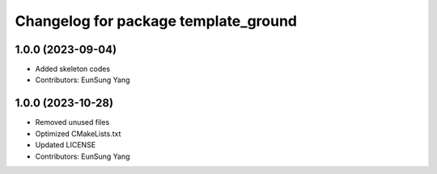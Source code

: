 ^^^^^^^^^^^^^^^^^^^^^^^^^^^^^^^^^^
Changelog for package template_ground
^^^^^^^^^^^^^^^^^^^^^^^^^^^^^^^^^^

1.0.0 (2023-09-04)
------------------
* Added skeleton codes
* Contributors: EunSung Yang

1.0.0 (2023-10-28)
------------------
* Removed unused files
* Optimized CMakeLists.txt
* Updated LICENSE
* Contributors: EunSung Yang

